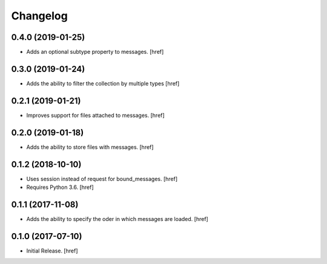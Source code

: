 Changelog
---------

0.4.0 (2019-01-25)
~~~~~~~~~~~~~~~~~~~~~

- Adds an optional subtype property to messages.
  [href]

0.3.0 (2019-01-24)
~~~~~~~~~~~~~~~~~~~~~

- Adds the ability to filter the collection by multiple types
  [href]

0.2.1 (2019-01-21)
~~~~~~~~~~~~~~~~~~~~~

- Improves support for files attached to messages.
  [href]

0.2.0 (2019-01-18)
~~~~~~~~~~~~~~~~~~~~~

- Adds the ability to store files with messages.
  [href]

0.1.2 (2018-10-10)
~~~~~~~~~~~~~~~~~~~~~

- Uses session instead of request for bound_messages.
  [href]

- Requires Python 3.6.
  [href]

0.1.1 (2017-11-08)
~~~~~~~~~~~~~~~~~~~~~

- Adds the ability to specify the oder in which messages are loaded.
  [href]

0.1.0 (2017-07-10)
~~~~~~~~~~~~~~~~~~~~~

- Initial Release.
  [href]
